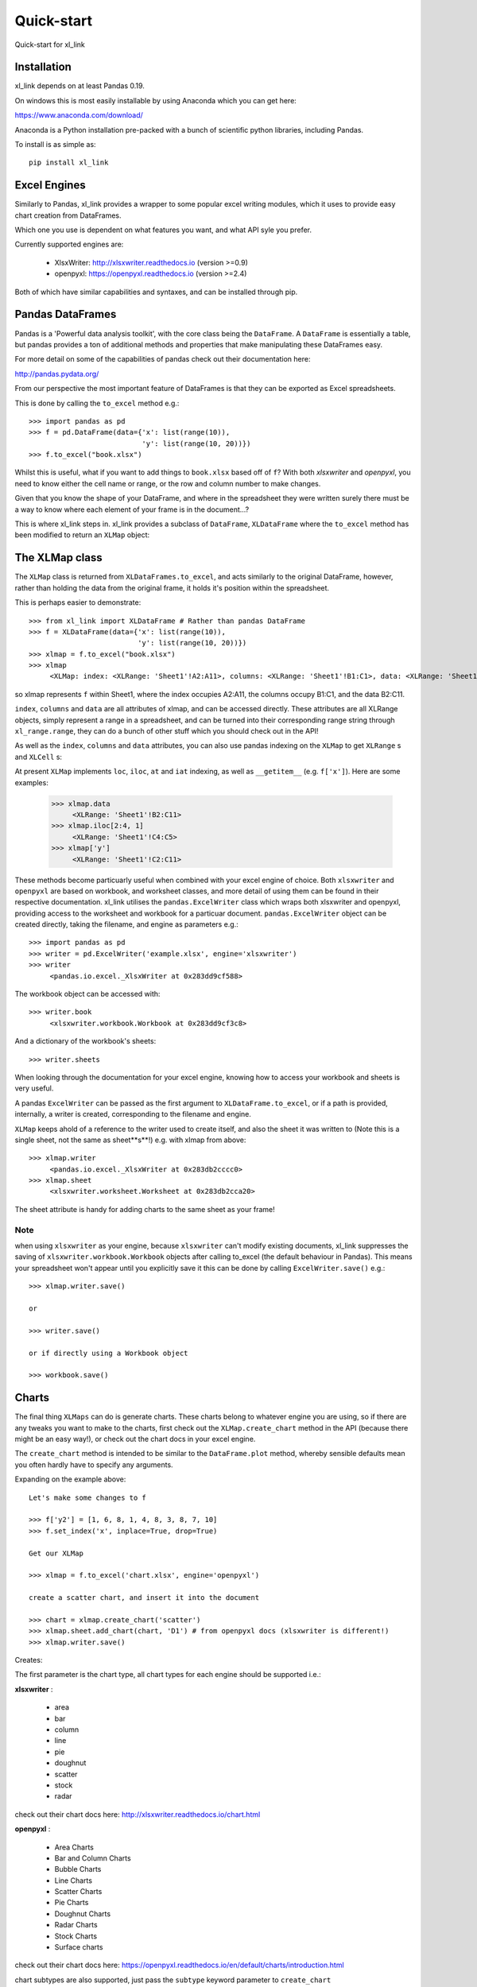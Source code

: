 ===================================
Quick-start
===================================

Quick-start for xl_link

Installation
============
xl_link depends on at least Pandas 0.19.

On windows this is most easily installable by using Anaconda which you can get here:

https://www.anaconda.com/download/

Anaconda is a Python installation pre-packed with a bunch of scientific python libraries, including Pandas.

To install is as simple as::

    pip install xl_link

Excel Engines
=============
Similarly to Pandas, xl_link provides a wrapper to some popular excel writing modules,
which it uses to provide easy chart creation from DataFrames.


Which one you use is dependent on what features you want, and what API syle you prefer.

Currently supported engines are:

   * XlsxWriter: http://xlsxwriter.readthedocs.io (version >=0.9)
   * openpyxl: https://openpyxl.readthedocs.io (version >=2.4)


Both of which have similar capabilities and syntaxes, and can be installed through pip.

Pandas DataFrames
=================
Pandas is a 'Powerful data analysis toolkit', with the core class being the ``DataFrame``. A ``DataFrame`` is essentially a table,
but pandas provides a ton of additional methods and properties that make manipulating these DataFrames easy.


For more detail on some of the capabilities of pandas check out their documentation here:

http://pandas.pydata.org/

From our perspective the most important feature of DataFrames is that they can be exported as Excel spreadsheets.

This is done by calling the ``to_excel`` method e.g.::

	>>> import pandas as pd
	>>> f = pd.DataFrame(data={'x': list(range(10)),
	                           'y': list(range(10, 20))})
	>>> f.to_excel("book.xlsx")

Whilst this is useful, what if you want to add things to ``book.xlsx`` based off of ``f``? With both `xlsxwriter` and `openpyxl`, you need to know either the cell name or range,
or the row and column number to make changes. 

Given that you know the shape of your DataFrame, and where in the spreadsheet they were written surely there must be a way to know where each element of your frame is in the document...?

This is where xl_link steps in. xl_link provides a subclass of ``DataFrame``, ``XLDataFrame`` where the ``to_excel`` method has been modified to return an ``XLMap`` object:

The XLMap class
===============
The ``XLMap`` class is returned from ``XLDataFrames.to_excel``, and acts similarly to the original DataFrame, however, rather than holding the data from the original frame, it holds it's position within the spreadsheet.

This is perhaps easier to demonstrate::

	>>> from xl_link import XLDataFrame # Rather than pandas DataFrame
	>>> f = XLDataFrame(data={'x': list(range(10)),
	                          'y': list(range(10, 20))})
	>>> xlmap = f.to_excel("book.xlsx")
	>>> xlmap
	     <XLMap: index: <XLRange: 'Sheet1'!A2:A11>, columns: <XLRange: 'Sheet1'!B1:C1>, data: <XLRange: 'Sheet1'!B2:C11>>

so xlmap represents ``f`` within Sheet1, where the index occupies A2:A11, the columns occupy B1:C1, and the data B2:C11.


``index``, ``columns`` and ``data`` are all attributes of xlmap, and can be accessed directly. 
These attributes are all XLRange objects, simply represent a range in a spreadsheet, and can be turned into their corresponding range string through ``xl_range.range``, they can do a bunch of other stuff which you should check out in the API!

As well as the ``index``, ``columns`` and ``data`` attributes, you can also use pandas indexing on the ``XLMap`` to get ``XLRange`` s and ``XLCell`` s:

At present ``XLMap`` implements ``loc``, ``iloc``, ``at`` and ``iat`` indexing, as well as ``__getitem__`` (e.g. ``f['x']``). Here are some examples:

	>>> xlmap.data
	     <XLRange: 'Sheet1'!B2:C11>
	>>> xlmap.iloc[2:4, 1]
	     <XLRange: 'Sheet1'!C4:C5>
	>>> xlmap['y']
	     <XLRange: 'Sheet1'!C2:C11>

These methods become particuarly useful when combined with your excel engine of choice.
Both ``xlsxwriter`` and ``openpyxl`` are based on workbook, and worksheet classes, and more detail of using them can be found in their respective documentation. 
xl_link utilises the ``pandas.ExcelWriter`` class which wraps both xlsxwriter and openpyxl, providing access to the worksheet and workbook for a particuar document.
``pandas.ExcelWriter`` object can be created directly, taking the filename, and engine as parameters e.g.::

	>>> import pandas as pd
	>>> writer = pd.ExcelWriter('example.xlsx', engine='xlsxwriter')
	>>> writer
	     <pandas.io.excel._XlsxWriter at 0x283dd9cf588>
The workbook object can be accessed with::

	>>> writer.book
	     <xlsxwriter.workbook.Workbook at 0x283dd9cf3c8>

And a dictionary of the workbook's sheets::

	>>> writer.sheets

When looking through the documentation for your excel engine, knowing how to access your workbook and sheets is very useful.

A pandas ``ExcelWriter`` can be passed as the first argument to ``XLDataFrame.to_excel``, or if a path is provided, internally, a writer is created, corresponding to the filename and engine.

``XLMap`` keeps ahold of a reference to the writer used to create itself, and also the sheet it was written to (Note this is a single sheet, not the same as sheet**s**!) e.g. with xlmap from above::

	>>> xlmap.writer
	     <pandas.io.excel._XlsxWriter at 0x283db2cccc0>
	>>> xlmap.sheet
	     <xlsxwriter.worksheet.Worksheet at 0x283db2cca20>

The sheet attribute is handy for adding charts to the same sheet as your frame!

Note
++++
when using ``xlsxwriter`` as your engine, because ``xlsxwriter`` can't modify existing documents,
xl_link suppresses the saving of ``xlsxwriter.workbook.Workbook`` objects after calling to_excel (the default behaviour in Pandas). This means your spreadsheet won't appear until you explicitly save it this can be done by calling ``ExcelWriter.save()`` e.g.::

	>>> xlmap.writer.save()
	
	or 
	
	>>> writer.save()
	
	or if directly using a Workbook object
	
	>>> workbook.save()

Charts
======

The final thing ``XLMaps`` can do is generate charts. These charts belong to whatever engine you are using, so if there are any tweaks you want to make to the charts, 
first check out the ``XLMap.create_chart`` method in the API (because there might be an easy way!), or check out the chart docs in your excel engine.

The ``create_chart`` method is intended to be similar to the ``DataFrame.plot`` method, whereby sensible defaults mean you often hardly have to specify any arguments.

Expanding on the example above::

	Let's make some changes to f
	
	>>> f['y2'] = [1, 6, 8, 1, 4, 8, 3, 8, 7, 10]
	>>> f.set_index('x', inplace=True, drop=True)
	
	Get our XLMap
	
	>>> xlmap = f.to_excel('chart.xlsx', engine='openpyxl')
	
	create a scatter chart, and insert it into the document
	
	>>> chart = xlmap.create_chart('scatter')
	>>> xlmap.sheet.add_chart(chart, 'D1') # from openpyxl docs (xlsxwriter is different!)
	>>> xlmap.writer.save()

Creates:

.. image:: _static/scatterexample.PNG

The first parameter is the chart type, all chart types for each engine should be supported i.e.:

**xlsxwriter** :

    * area
    * bar
    * column
    * line
    * pie
    * doughnut
    * scatter
    * stock
    * radar

check out their chart docs here: http://xlsxwriter.readthedocs.io/chart.html

**openpyxl** :



    * Area Charts
    * Bar and Column Charts
    * Bubble Charts
    * Line Charts
    * Scatter Charts
    * Pie Charts
    * Doughnut Charts
    * Radar Charts
    * Stock Charts
    * Surface charts

check out their chart docs here: https://openpyxl.readthedocs.io/en/default/charts/introduction.html

chart subtypes are also supported, just pass the ``subtype`` keyword parameter to ``create_chart``

Other parameters you may want to use are:

**values** - in all charts is the dependent variable (e.g. y)

**categories** - for most charts this is used to categorise values data, but can also be used as x values (e.g. in scatter), multiple series can be under the same category.

**names** - these are used to label each series.



Things to keep in mind is, how to add your chart to a sheet. e.g.::

	in xlsxwriter
	
	>>> sheet.insert_chart('A1', chart) # position comes first
	
	in openpyxl
	
	>>> sheet.add_chart(chart, 'A1') # position comes second

Make sure you don't mix two different engines, also charts can only be inserted into a sheet from the workbook that created it.

Where Next?
===========
That concludes the quickstart for xl_link, any feedback or questions, submit an issue on the xl_link github: https://github.com/0Hughman0/xl_link/issues

Check out the API docs for more info!


